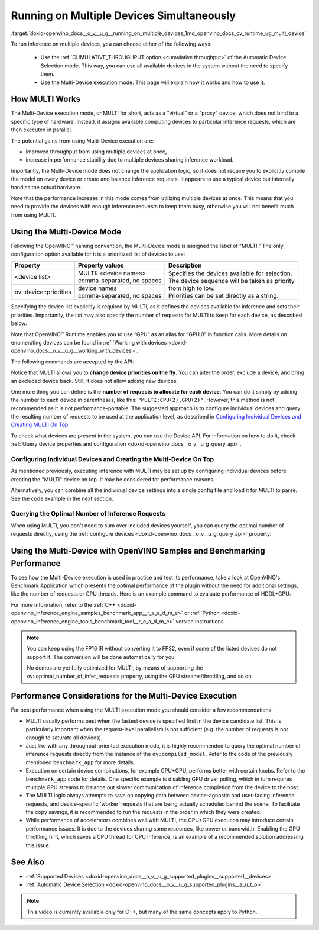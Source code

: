 .. index:: pair: page; Running on Multiple Devices Simultaneously
.. _doxid-openvino_docs__o_v__u_g__running_on_multiple_devices:


Running on Multiple Devices Simultaneously
==========================================

:target:`doxid-openvino_docs__o_v__u_g__running_on_multiple_devices_1md_openvino_docs_ov_runtime_ug_multi_device`





To run inference on multiple devices, you can choose either of the following ways:

   - Use the :ref:`CUMULATIVE_THROUGHPUT option <cumulative throughput>` of the Automatic Device Selection mode. This way, you can use all available devices in the system without the need to specify them. 
   - Use the Multi-Device execution mode. This page will explain how it works and how to use it.

How MULTI Works
~~~~~~~~~~~~~~~

The Multi-Device execution mode, or MULTI for short, acts as a "virtual" or a "proxy" device, which does not bind to a specific type of hardware. Instead, it assigns available computing devices to particular inference requests, which are then executed in parallel.

The potential gains from using Multi-Device execution are:

* improved throughput from using multiple devices at once,

* increase in performance stability due to multiple devices sharing inference workload.

Importantly, the Multi-Device mode does not change the application logic, so it does not require you to explicitly compile the model on every device or create and balance inference requests. It appears to use a typical device but internally handles the actual hardware.

Note that the performance increase in this mode comes from utilizing multiple devices at once. This means that you need to provide the devices with enough inference requests to keep them busy, otherwise you will not benefit much from using MULTI.

Using the Multi-Device Mode
~~~~~~~~~~~~~~~~~~~~~~~~~~~

Following the OpenVINO™ naming convention, the Multi-Device mode is assigned the label of “MULTI.” The only configuration option available for it is a prioritized list of devices to use:

+---------------------------+---------------------------------+------------------------------------------------------------+
| Property                  | Property values                 | Description                                                |
+===========================+=================================+============================================================+
| <device list>             | | MULTI: <device names>         | | Specifies the devices available for selection.           |
|                           | | comma-separated, no spaces    | | The device sequence will be taken as priority            |
+---------------------------+---------------------------------+ | from high to low.                                        |
| ov::device::priorities    | | device names                  | | Priorities can be set directly as a string.              |
|                           | | comma-separated, no spaces    |                                                            |
+---------------------------+---------------------------------+------------------------------------------------------------+

Specifying the device list explicitly is required by MULTI, as it defines the devices available for inference and sets their priorities. Importantly, the list may also specify the number of requests for MULTI to keep for each device, as described below.

Note that OpenVINO™ Runtime enables you to use “GPU” as an alias for “GPU.0” in function calls. More details on enumerating devices can be found in :ref:`Working with devices <doxid-openvino_docs__o_v__u_g__working_with_devices>`.

The following commands are accepted by the API:

.. tab:: C++

    .. doxygensnippet:: docs/snippets/MULTI0.cpp
       :language: cpp
       :fragment: [part0]

.. tab:: Python

    .. doxygensnippet:: docs/snippets/ov_multi.py
       :language: python
       :fragment: [MULTI_0]

Notice that MULTI allows you to **change device priorities on the fly**. You can alter the order, exclude a device, and bring an excluded device back. Still, it does not allow adding new devices.

.. tab:: C++

    .. doxygensnippet:: docs/snippets/MULTI1.cpp
       :language: cpp
       :fragment: [part1]

.. tab:: Python

    .. doxygensnippet:: docs/snippets/ov_multi.py
       :language: python
       :fragment: [MULTI_1]

One more thing you can define is the **number of requests to allocate for each device**. You can do it simply by adding the number to each device in parentheses, like this: ``"MULTI:CPU(2),GPU(2)"``. However, this method is not recommended as it is not performance-portable. The suggested approach is to configure individual devices and query the resulting number of requests to be used at the application level, as described in `Configuring Individual Devices and Creating MULTI On Top <#configuring-the-individual-devices-and-creating-the-multi-device-on-top>`__.

To check what devices are present in the system, you can use the Device API. For information on how to do it, check :ref:`Query device properties and configuration <doxid-openvino_docs__o_v__u_g_query_api>`.

Configuring Individual Devices and Creating the Multi-Device On Top
-------------------------------------------------------------------

As mentioned previously, executing inference with MULTI may be set up by configuring individual devices before creating the "MULTI" device on top. It may be considered for performance reasons.

.. tab:: C++

    .. doxygensnippet:: docs/snippets/MULTI4.cpp
       :language: cpp
       :fragment: [part4]

.. tab:: Python

    .. doxygensnippet:: docs/snippets/ov_multi.py
       :language: python
       :fragment: [MULTI_4]

Alternatively, you can combine all the individual device settings into a single config file and load it for MULTI to parse. See the code example in the next section.

Querying the Optimal Number of Inference Requests
-------------------------------------------------

When using MULTI, you don't need to sum over included devices yourself, you can query the optimal number of requests directly, using the :ref:`configure devices <doxid-openvino_docs__o_v__u_g_query_api>` property:

.. tab:: C++

    .. doxygensnippet:: docs/snippets/MULTI5.cpp
       :language: cpp
       :fragment: [part5]

Using the Multi-Device with OpenVINO Samples and Benchmarking Performance
~~~~~~~~~~~~~~~~~~~~~~~~~~~~~~~~~~~~~~~~~~~~~~~~~~~~~~~~~~~~~~~~~~~~~~~~~

To see how the Multi-Device execution is used in practice and test its performance, take a look at OpenVINO's Benchmark Application which presents the optimal performance of the plugin without the need for additional settings, like the number of requests or CPU threads. Here is an example command to evaluate performance of HDDL+GPU:

.. ref-code-block:: cpp

	./benchmark_app –d MULTI:HDDL,GPU –m <model> -i <input> -niter 1000

For more information, refer to the :ref:`C++ <doxid-openvino_inference_engine_samples_benchmark_app__r_e_a_d_m_e>` or :ref:`Python <doxid-openvino_inference_engine_tools_benchmark_tool__r_e_a_d_m_e>` version instructions.

.. note::

   You can keep using the FP16 IR without converting it to FP32, even if some of the listed devices do not support it. The conversion will be done automatically for you.

   No demos are yet fully optimized for MULTI, by means of supporting the ov::optimal_number_of_infer_requests property, using the GPU streams/throttling, and so on.

Performance Considerations for the Multi-Device Execution
~~~~~~~~~~~~~~~~~~~~~~~~~~~~~~~~~~~~~~~~~~~~~~~~~~~~~~~~~

For best performance when using the MULTI execution mode you should consider a few recommendations:

* MULTI usually performs best when the fastest device is specified first in the device candidate list. This is particularly important when the request-level parallelism is not sufficient (e.g. the number of requests is not enough to saturate all devices).

* Just like with any throughput-oriented execution mode, it is highly recommended to query the optimal number of inference requests directly from the instance of the ``ov:compiled_model``. Refer to the code of the previously mentioned ``benchmark_app`` for more details.

* Execution on certain device combinations, for example CPU+GPU, performs better with certain knobs. Refer to the ``benchmark_app`` code for details. One specific example is disabling GPU driver polling, which in turn requires multiple GPU streams to balance out slower communication of inference completion from the device to the host.

* The MULTI logic always attempts to save on copying data between device-agnostic and user-facing inference requests, and device-specific 'worker' requests that are being actually scheduled behind the scene. To facilitate the copy savings, it is recommended to run the requests in the order in which they were created.

* While performance of accelerators combines well with MULTI, the CPU+GPU execution may introduce certain performance issues. It is due to the devices sharing some resources, like power or bandwidth. Enabling the GPU throttling hint, which saves a CPU thread for CPU inference, is an example of a recommended solution addressing this issue.

See Also
~~~~~~~~

* :ref:`Supported Devices <doxid-openvino_docs__o_v__u_g_supported_plugins__supported__devices>`

* :ref:`Automatic Device Selection <doxid-openvino_docs__o_v__u_g_supported_plugins__a_u_t_o>`

.. raw:: html

    <iframe allowfullscreen mozallowfullscreen msallowfullscreen oallowfullscreen webkitallowfullscreen width="560" height="315" src="https://www.youtube.com/embed/xbORYFEmrqU" frameborder="0" allow="accelerometer; autoplay; clipboard-write; encrypted-media; gyroscope; picture-in-picture" allowfullscreen></iframe>

.. note:: This video is currently available only for C++, but many of the same concepts apply to Python.

